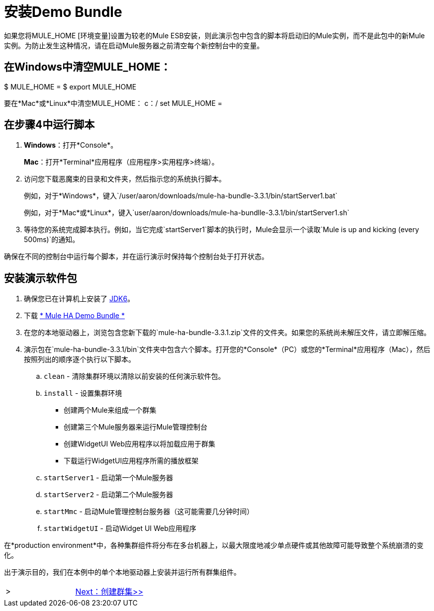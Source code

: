 = 安装Demo Bundle

如果您将MULE_HOME [环境变量]设置为较老的Mule ESB安装，则此演示包中包含的脚本将启动旧的Mule实例，而不是此包中的新Mule实例。为防止发生这种情况，请在启动Mule服务器之前清空每个新控制台中的变量。

== 在Windows中清空MULE_HOME：

$ MULE_HOME =
$ export MULE_HOME

要在*Mac*或*Linux*中清空MULE_HOME：
c：/ set MULE_HOME =

== 在步骤4中运行脚本

.  *Windows*：打开*Console*。
+
*Mac*：打开*Terminal*应用程序（应用程序>实用程序>终端）。
+
. 访问您下载恶魔束的目录和文件夹，然后指示您的系统执行脚本。
+
例如，对于*Windows*，键入`/user/aaron/downloads/mule-ha-bundle-3.3.1/bin/startServer1.bat`
+
例如，对于*Mac*或*Linux*，键入`user/aaron/downloads/mule-ha-bundlle-3.3.1/bin/startServer1.sh`
+
. 等待您的系统完成脚本执行。例如，当它完成`startServer1`脚本的执行时，Mule会显示一个读取`Mule is up and kicking (every 500ms)`的通知。

确保在不同的控制台中运行每个脚本，并在运行演示时保持每个控制台处于打开状态。

== 安装演示软件包

. 确保您已在计算机上安装了 http://www.oracle.com/technetwork/java/javase/downloads/index.html[JDK6]。
. 下载 http://s3.amazonaws.com/MuleEE/mule-ha-bundle-3.3.1.zip[* Mule HA Demo Bundle *]
. 在您的本地驱动器上，浏览包含您新下载的`mule-ha-bundle-3.3.1.zip`文件的文件夹。如果您的系统尚未解压文件，请立即解压缩。
. 演示包在`mule-ha-bundle-3.3.1/bin`文件夹中包含六个脚本。打开您的*Console*（PC）或您的*Terminal*应用程序（Mac），然后按照列出的顺序逐个执行以下脚本。
..  `clean`  - 清除集群环境以清除以前安装的任何演示软件包。
..  `install`  - 设置集群环境
+
* 创建两个Mule来组成一个群集
* 创建第三个Mule服务器来运行Mule管理控制台
* 创建WidgetUI Web应用程序以将加载应用于群集
* 下载运行WidgetUI应用程序所需的播放框架

..  `startServer1`  - 启动第一个Mule服务器
..  `startServer2`  - 启动第二个Mule服务器
..  `startMmc`  - 启动Mule管理控制台服务器（这可能需要几分钟时间）
..  `startWidgetUI`  - 启动Widget UI Web应用程序


在*production environment*中，各种集群组件将分布在多台机器上，以最大限度地减少单点硬件或其他故障可能导致整个系统崩溃的变化。

出于演示目的，我们在本例中的单个本地驱动器上安装并运行所有群集组件。


[cols="2*",frame=none,grid=none]
|===
| > | link:/mule-user-guide/v/3.3/2-creating-a-cluster[Next：创建群集>>]
|===
